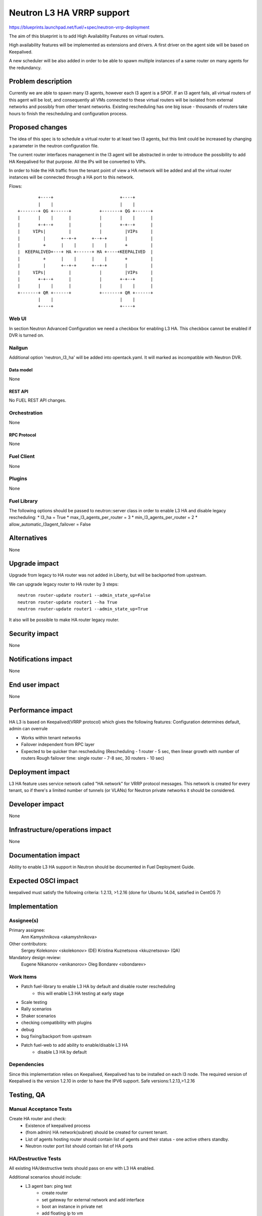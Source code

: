 ..
 This work is licensed under a Creative Commons Attribution 3.0 Unported
 License.

 http://creativecommons.org/licenses/by/3.0/legalcode

==========================================
Neutron L3 HA VRRP support
==========================================

https://blueprints.launchpad.net/fuel/+spec/neutron-vrrp-deployment


The aim of this blueprint is to add High Availability Features on virtual
routers.

High availability features will be implemented as extensions and drivers.
A first driver on the agent side will be based on Keepalived.

A new scheduler will be also added in order to be able to spawn multiple
instances of a same router on many agents for the redundancy.


--------------------
Problem description
--------------------

Currently we are able to spawn many l3 agents, however each l3 agent is a SPOF.
If an l3 agent fails, all virtual routers of this agent will be lost, and
consequently all VMs connected to these virtual routers will be isolated from
external networks and possibly from other tenant networks. Existing
rescheduling has one big issue - thousands of routers take hours to finish the
rescheduling and configuration process.


----------------
Proposed changes
----------------

The idea of this spec is to schedule a virtual router to at least two
l3 agents, but this limit could be increased by changing a parameter in the
neutron configuration file.

The current router interfaces management in the l3 agent will be abstracted in
order to introduce the possibility to add HA Keepalived for that purpose. All
the IPs will be converted to VIPs.

In order to hide the HA traffic from the tenant point of view a HA network
will be added and all the virtual router instances will be connected through a
HA port to this network.

Flows::

         +----+                          +----+
         |    |                          |    |
 +-------+ QG +------+           +-------+ QG +------+
 |       |    |      |           |       |    |      |
 |       +-+--+      |           |       +-+--+      |
 |     VIPs|         |           |         |VIPs     |
 |         |      +--+-+      +--+-+       |         |
 |         +      |    |      |    |       +         |
 |  KEEPALIVED+---+ HA +------+ HA +----+KEEPALIVED  |
 |         +      |    |      |    |       +         |
 |         |      +--+-+      +--+-+       |         |
 |     VIPs|         |           |         |VIPs     |
 |       +-+--+      |           |       +-+--+      |
 |       |    |      |           |       |    |      |
 +-------+ QR +------+           +-------+ QR +------+
         |    |                          |    |
         +----+                          +----+


Web UI
======

In section Neutron Advanced Configuration we need a checkbox for enabling L3
HA. This checkbox cannot be enabled if DVR is turned on.


Nailgun
=======

Additional option 'neutron_l3_ha' will be added into opentack.yaml.
It will marked as incompatible with Neutron DVR.

Data model
----------

None

REST API
--------

No FUEL REST API changes.


Orchestration
=============

None


RPC Protocol
------------

None


Fuel Client
===========

None

Plugins
=======

None


Fuel Library
============

The following options should be passed to neutron::server class in order to
enable L3 HA and disable legacy rescheduling:
* l3_ha = True
* max_l3_agents_per_router = 3
* min_l3_agents_per_router = 2
* allow_automatic_l3agent_failover = False


------------
Alternatives
------------

None


--------------
Upgrade impact
--------------

Upgrade from legacy to HA router was not added in Liberty, but will be
backported from upstream.

We can upgrade legacy router to HA router by 3 steps::

 neutron router-update router1 --admin_state_up=False
 neutron router-update router1 --ha True
 neutron router-update router1 --admin_state_up=True

It also will be possible to make HA router legacy router.


---------------
Security impact
---------------

None


--------------------
Notifications impact
--------------------

None


---------------
End user impact
---------------

None


------------------
Performance impact
------------------

HA L3 is based on Keepalived(VRRP protocol) which gives the following features:
Configuration determines default, admin can overrule

* Works within tenant networks
* Failover independent from RPC layer
* Expected to be quicker than rescheduling
  (Rescheduling - 1 router - 5 sec, then linear growth with number of routers
  Rough failover time: single router - 7-8 sec, 30 routers - 10 sec)


-----------------
Deployment impact
-----------------

L3 HA feature uses service network called "HA network" for VRRP protocol
messages. This network is created for every tenant, so if there's a limited
number of tunnels (or VLANs) for Neutron private networks
it should be considered.

----------------
Developer impact
----------------

None

--------------------------------
Infrastructure/operations impact
--------------------------------

None

--------------------
Documentation impact
--------------------

Ability to enable L3 HA support in Neutron should be documented in Fuel
Deployment Guide.


--------------------
Expected OSCI impact
--------------------

keepalived must satisfy the following criteria: 1.2.13, >1.2.16
(done for Ubuntu 14.04, satisfied in CentOS 7)

--------------
Implementation
--------------

Assignee(s)
===========


Primary assignee:
  Ann Kamyshnikova <akamyshnikova>

Other contributors:
  Sergey Kolekonov <skolekonov> (DE) Kristina Kuznetsova <kkuznetsova> (QA)

Mandatory design review:
  Eugene Nikanorov <enikanorov> Oleg Bondarev <obondarev>


Work Items
==========

* Patch fuel-library to enable L3 HA by default and disable router rescheduling
    * this will enable L3 HA testing at early stage
* Scale testing
* Rally scenarios
* Shaker scenarios
* checking compatibility with plugins
* debug
* bug fixing/backport from upstream
* Patch fuel-web to add ability to enable/disable L3 HA
    * disable L3 HA by default


Dependencies
============

Since this implementation relies on Keepalived, Keepalived has to be
installed on each l3 node. The required version of Keepalived is the version
1.2.10 in order to have the IPV6 support. Safe versions:1.2.13,>1.2.16


------------
Testing, QA
------------

Manual Acceptance Tests
=======================
Create HA router and check:
 * Existence of keepalived process
 * (from admin) HA network(subnet) should be created for current tenant.
 * List of agents hosting router should contain list of agents and their
   status - one active others standby.
 * Neutron router port list should contain list of HA ports

HA/Destructive Tests
====================
All existing HA/destructive tests should pass on env with L3 HA enabled.

Additional scenarios should include:
 * L3 agent ban: ping test
    * create router
    * set gateway for external network and add interface
    * boot an instance in private net
    * add floating ip to vm
    * check what agent is active
    * start ping vm via floating ip
    * ban active l3 agent
    * Less than 10 packages should be lost
    * Check that another agent become active

 * SSH session failover
    * The same first 5 steps as for "L3 agent ban: ping test"
    * Enter vm using ssh
    * From vm ping 8.8.8.8
    * Stop active agent.
    * After some time (less than 10 packages can be lost) ping will be
      continued and another agent become master.

 * Test on 50 networks and 50 routers
    * Create 50 networks, subnets and 50 routers, for each router add interface
      to subnet, for some (for each fifths, for example) set gateway to public
      network.
    * Boot vm in one of the networks and add floating ip on it.
    * Same last 5 steps as for "L3 agent ban: ping test"

 * Test with 20 vms
    * Create 2 private networks with subnets
    * Create router and set gateway for external network and add interfaces for
      private networks that was created on the previous step.
    * Boot 10 vm in each network.
    * For each pair using iperf check connectivity restoration time for ICMP
      and TCP/UDP traffic during L3 agent failover. 

Scale
=====

Environment with L3 HA enabled should pass all tests currently run on Scale Lab
with no significant performance degradation. No additional Rally scenarios are
needed to test specifics of L3 HA.

Acceptance criteria
===================

Pass acceptance functional test - after active L3 agent fails, connection
establishes within 10 seconds.

----------
References
----------

`Blueprint <https://blueprints.launchpad.net/fuel/+spec/neutron-vrrp-deployment>`_
